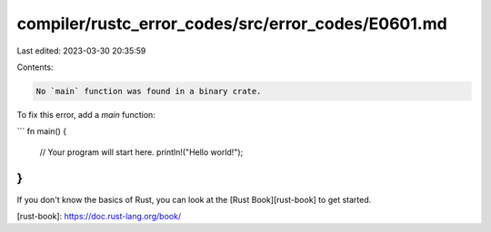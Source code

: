 compiler/rustc_error_codes/src/error_codes/E0601.md
===================================================

Last edited: 2023-03-30 20:35:59

Contents:

.. code-block:: md

    No `main` function was found in a binary crate.

To fix this error, add a `main` function:

```
fn main() {
    // Your program will start here.
    println!("Hello world!");
}
```

If you don't know the basics of Rust, you can look at the
[Rust Book][rust-book] to get started.

[rust-book]: https://doc.rust-lang.org/book/



